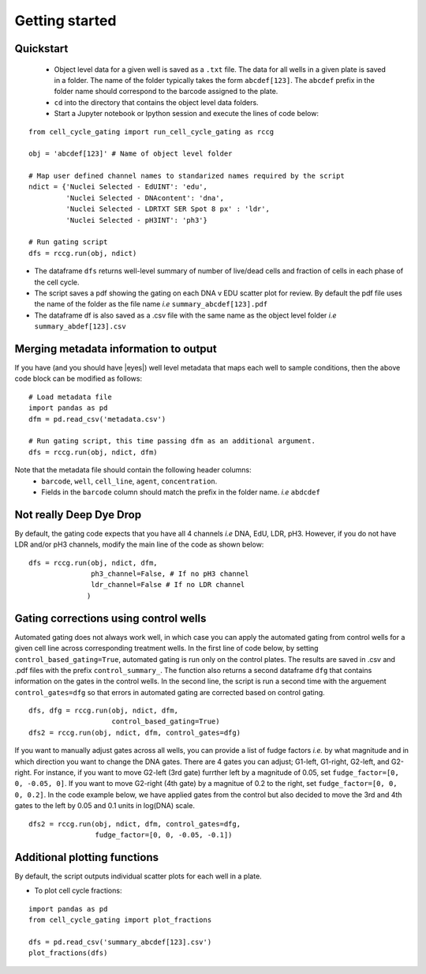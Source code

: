 Getting started
===============

.. |dissapointed| replace:: 😞

.. |eyes| replace::


Quickstart
----------

 - Object level data for a given well is saved as a ``.txt`` file. The data for all wells in a given plate is saved in a folder. The name of the folder typically takes the form ``abcdef[123]``. The ``abcdef`` prefix in the folder name should correspond to the barcode assigned to the plate.
 - ``cd`` into the directory that contains the object level data folders.
 -  Start a Jupyter notebook or Ipython session and execute the lines of code below:

::

   from cell_cycle_gating import run_cell_cycle_gating as rccg
	
   obj = 'abcdef[123]' # Name of object level folder
	
   # Map user defined channel names to standarized names required by the script
   ndict = {'Nuclei Selected - EdUINT': 'edu',
            'Nuclei Selected - DNAcontent': 'dna',
	    'Nuclei Selected - LDRTXT SER Spot 8 px' : 'ldr',
	    'Nuclei Selected - pH3INT': 'ph3'}

   # Run gating script	
   dfs = rccg.run(obj, ndict)

- The dataframe ``dfs`` returns well-level summary of number of live/dead cells and fraction of cells in each phase of the cell cycle.
- The script saves a pdf showing the gating on each DNA v EDU scatter plot for review. By default the pdf file uses the name of the folder as the file name `i.e` ``summary_abcdef[123].pdf``
- The dataframe df is also saved as a .csv file with the same name as the object level folder `i.e` ``summary_abdef[123].csv``


Merging metadata information to output
--------------------------------------

If you have (and you should have |eyes|) well level metadata that maps each well to sample conditions, then the above code block can be modified as follows:

::

   # Load metadata file
   import pandas as pd
   dfm = pd.read_csv('metadata.csv')

   # Run gating script, this time passing dfm as an additional argument.
   dfs = rccg.run(obj, ndict, dfm)

Note that the metadata file should contain the following header columns:
   - ``barcode``, ``well``, ``cell_line``, ``agent``, ``concentration``.
   - Fields in the ``barcode`` column should match the prefix in the folder name. `i.e` ``abdcdef``


Not really **Deep** Dye Drop
----------------------------
By default, the gating code expects that you have all 4 channels `i.e` DNA, EdU, LDR, pH3. However, if you do not have LDR and/or pH3 channels, modify the main line of the code as shown below:

::
     
   dfs = rccg.run(obj, ndict, dfm,
                  ph3_channel=False, # If no pH3 channel
		  ldr_channel=False # If no LDR channel
		 )
		

Gating corrections using control wells
--------------------------------------

Automated gating does not always work well, in which case you can apply the automated gating from control wells for a given cell line across corresponding treatment wells. In the first line of code below, by setting ``control_based_gating=True``, automated gating is run only on the control plates. The results are saved in .csv and .pdf files with the prefix ``control_summary_``. The function also returns a second dataframe ``dfg`` that contains information on the gates in the control wells. In the second line, the script is run a second time with the arguement ``control_gates=dfg`` so that errors in automated gating are corrected based on control gating.

::

   dfs, dfg = rccg.run(obj, ndict, dfm,
                       control_based_gating=True)
   dfs2 = rccg.run(obj, ndict, dfm, control_gates=dfg)

If you want to manually adjust gates across all wells, you can provide a list of fudge factors `i.e.` by what magnitude and in which direction you want to change the DNA gates. There are 4 gates you can adjust; G1-left, G1-right, G2-left, and G2-right. For instance, if you want to move G2-left (3rd gate) furrther left by a magnitude of 0.05, set ``fudge_factor=[0, 0, -0.05, 0]``. If you want to move G2-right (4th gate) by a magnitue of 0.2 to the right, set ``fudge_factor=[0, 0, 0, 0.2]``. In the code example below, we have applied gates from the control but also decided to move the 3rd and 4th gates to the left by 0.05 and 0.1 units in log(DNA) scale.

::

   dfs2 = rccg.run(obj, ndict, dfm, control_gates=dfg,
                   fudge_factor=[0, 0, -0.05, -0.1])
		  

		  
Additional plotting functions
-----------------------------
By default, the script outputs individual scatter plots for each well in a plate.

.. - To plot DNA content distributions:
..
..
..  import pandas as pd
..   from cell_cycle_gating import plot_dna_distributions

..   dfm = pd.read_csv('metadata.csv')
..   obj = 'abcdef[123]'

..   plot_dna_distributions(obj, dfm)

- To plot cell cycle fractions:
::

   import pandas as pd
   from cell_cycle_gating import plot_fractions

   dfs = pd.read_csv('summary_abcdef[123].csv')
   plot_fractions(dfs)
   
   
   
		       
